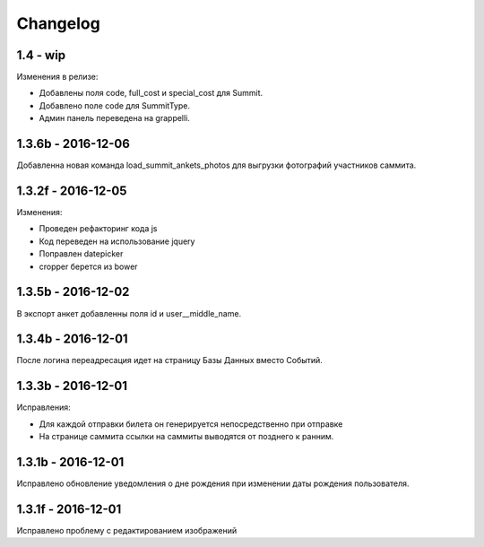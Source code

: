 =========
Changelog
=========

1.4 - wip
---------
Изменения в релизе:

* Добавлены поля code, full_cost и special_cost для Summit.
* Добавлено поле code для SummitType.
* Админ панель переведена на grappelli.

1.3.6b - 2016-12-06
-------------------

Добавленна новая команда load_summit_ankets_photos для выгрузки фотографий участников саммита.

1.3.2f - 2016-12-05
-------------------

Изменения:

* Проведен рефакторинг кода js
* Код переведен на использование jquery
* Поправлен datepicker
* cropper берется из bower

1.3.5b - 2016-12-02
-------------------

В экспорт анкет добавленны поля id и user__middle_name.

1.3.4b - 2016-12-01
-------------------

После логина переадресация идет на страницу Базы Данных вместо Событий.

1.3.3b - 2016-12-01
-------------------

Исправления:

* Для каждой отправки билета он генерируется непосредственно при отправке
* На странице саммита ссылки на саммиты выводятся от позднего к ранним.

1.3.1b - 2016-12-01
-------------------

Исправлено обновление уведомления о дне рождения при изменении даты рождения пользователя.

1.3.1f - 2016-12-01
-------------------

Исправлено  проблему с редактированием изображений